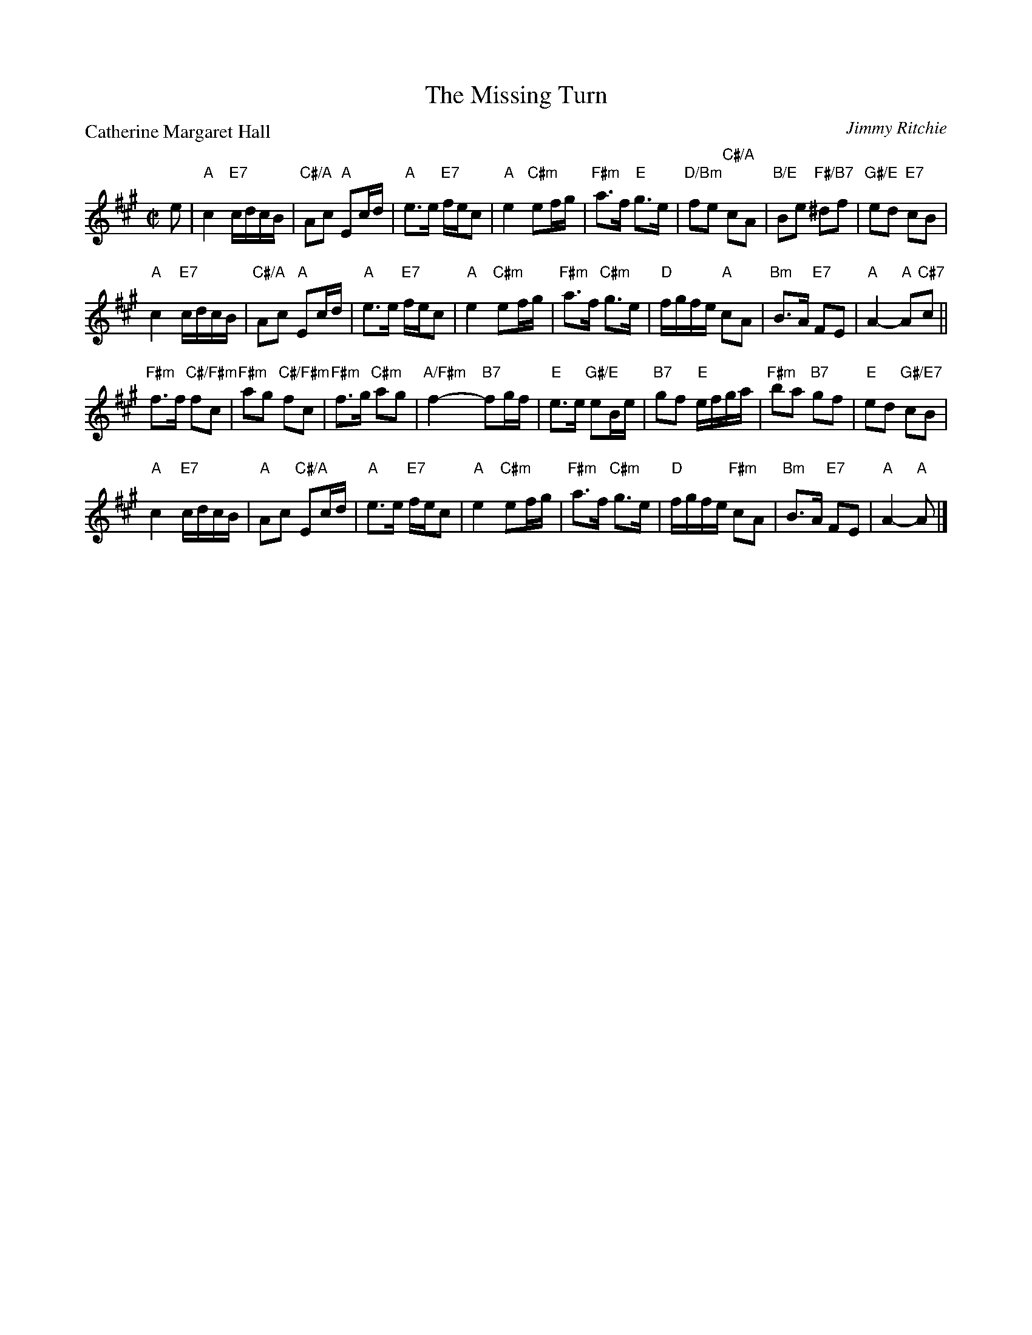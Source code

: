 X:4605
T: The Missing Turn
%
P: Catherine Margaret Hall
C: Jimmy Ritchie
R: reel
B: RSCDS 46-5
N: Recommended tune for The Missing Turn
Z: 2010 John Chambers <jc:trillian.mit.edu>
M: C|
L: 1/16
K: A
e2 |\
"A"c4 "E7"cdcB | "C#/A"A2c2 "A"E2cd | "A"e3e "E7"fec2 | "A"e4 "C#m"e2fg |\
"F#m"a3f "E"g3e | "D/Bm"f2e2 "C#/A"c2A2 | "B/E"B2e2 "F#/B7"^d2f2 | "G#/E"e2d2 "E7"c2B2 |
"A"c4 "E7"cdcB | "C#/A"A2c2 "A"E2cd | "A"e3e "E7"fec2 | "A"e4 "C#m"e2fg |\
"F#m"a3f "C#m"g3e | "D"fgfe "A"c2A2 | "Bm"B3A "E7"F2E2 | "A"A4- "A"A2"C#7"c2 ||
"F#m"f3f "C#/F#m"f2c2 | "F#m"a2g2 "C#/F#m"f2c2 | "F#m"f3g "C#m"a2g2 | "A/F#m"f4- "B7"f2gf |\
"E"e3e "G#/E"e2Be | "B7"g2f2 "E"efga | "F#m"b2a2 "B7"g2f2 | "E"e2d2 "G#/E7"c2B2 |
"A"c4 "E7"cdcB | "A"A2c2 "C#/A"E2cd | "A"e3e "E7"fec2 | "A"e4 "C#m"e2fg |\
"F#m"a3f "C#m"g3e | "D"fgfe "F#m"c2A2 | "Bm"B3A "E7"F2E2 | "A"A4- "A"A2 |]
